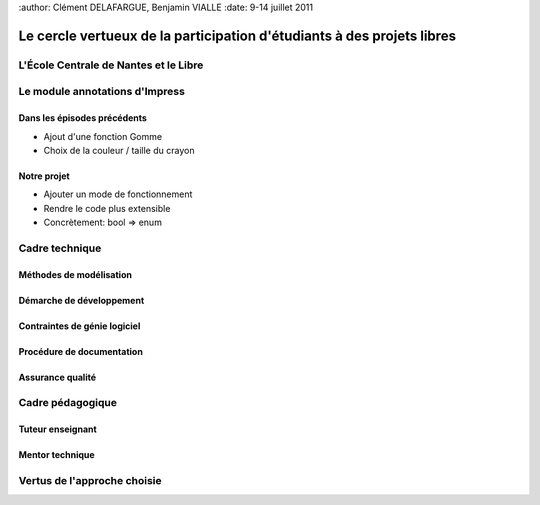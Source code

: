 :author: Clément DELAFARGUE, Benjamin VIALLE
:date: 9-14 juillet 2011

================================================================================
Le cercle vertueux de la participation d'étudiants à des projets libres
================================================================================

L'École Centrale de Nantes et le Libre
================================================================================

Le module annotations d'Impress
================================================================================

Dans les épisodes précédents
--------------------------------------------------------------------------------

- Ajout d'une fonction Gomme
- Choix de la couleur / taille du crayon

Notre projet
--------------------------------------------------------------------------------

- Ajouter un mode de fonctionnement
- Rendre le code plus extensible
- Concrètement: bool => enum

Cadre technique
================================================================================

Méthodes de modélisation
--------------------------------------------------------------------------------

Démarche de développement
--------------------------------------------------------------------------------

Contraintes de génie logiciel
--------------------------------------------------------------------------------

Procédure de documentation
--------------------------------------------------------------------------------

Assurance qualité
--------------------------------------------------------------------------------

Cadre pédagogique
================================================================================

Tuteur enseignant
--------------------------------------------------------------------------------

Mentor technique
--------------------------------------------------------------------------------


Vertus de l'approche choisie
================================================================================


